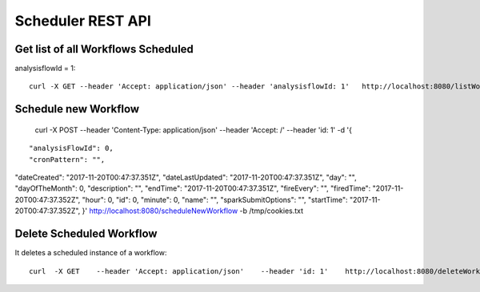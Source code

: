 Scheduler REST API
==================

Get list of all Workflows Scheduled
-----------------------------------

analysisflowId = 1::

  curl -X GET --header 'Accept: application/json' --header 'analysisflowId: 1'   http://localhost:8080/listWorkflowsScheduled  -b /tmp/cookies.txt
  
Schedule new Workflow
---------------------

  curl -X POST --header 'Content-Type: application/json' --header 'Accept: /' --header 'id: 1' -d '{
  
::

   "analysisFlowId": 0,
   "cronPattern": "",
"dateCreated": "2017-11-20T00:47:37.351Z",
"dateLastUpdated": "2017-11-20T00:47:37.351Z",
"day": "",
"dayOfTheMonth": 0,
"description": "",
"endTime": "2017-11-20T00:47:37.351Z",
"fireEvery": "",
"firedTime": "2017-11-20T00:47:37.352Z",
"hour": 0,
"id": 0,
"minute": 0,
"name": "",
"sparkSubmitOptions": "",
"startTime": "2017-11-20T00:47:37.352Z",
}'    http://localhost:8080/scheduleNewWorkflow  -b /tmp/cookies.txt


Delete Scheduled Workflow
-------------------------

It deletes a scheduled instance of a workflow::

  curl  -X GET    --header 'Accept: application/json'    --header 'id: 1'    http://localhost:8080/deleteWorkflowScheduled -b /tmp/cookies.txt




